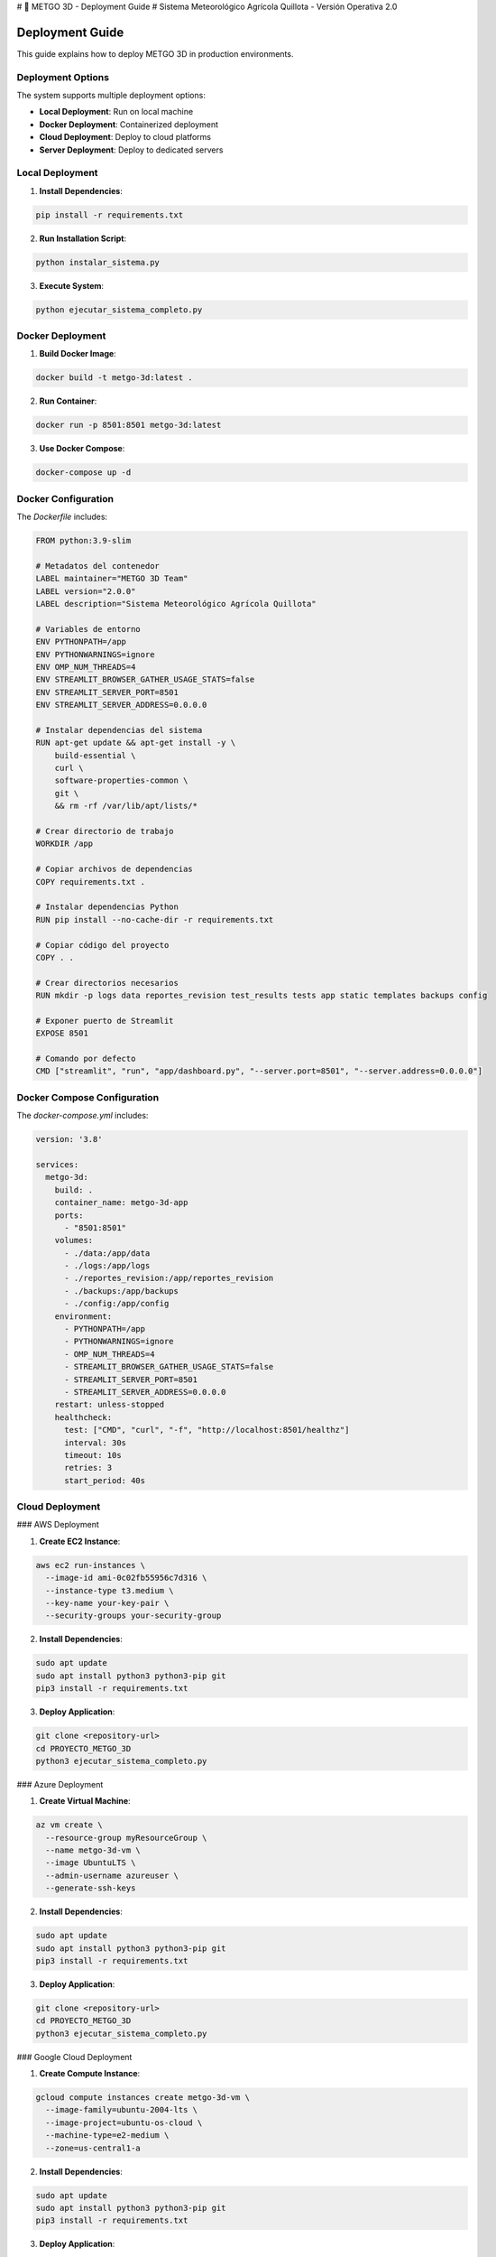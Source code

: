 # 🌾 METGO 3D - Deployment Guide
# Sistema Meteorológico Agrícola Quillota - Versión Operativa 2.0

Deployment Guide
================

This guide explains how to deploy METGO 3D in production environments.

Deployment Options
------------------

The system supports multiple deployment options:

* **Local Deployment**: Run on local machine
* **Docker Deployment**: Containerized deployment
* **Cloud Deployment**: Deploy to cloud platforms
* **Server Deployment**: Deploy to dedicated servers

Local Deployment
-----------------

1. **Install Dependencies**:

.. code-block:: bash

   pip install -r requirements.txt

2. **Run Installation Script**:

.. code-block:: bash

   python instalar_sistema.py

3. **Execute System**:

.. code-block:: bash

   python ejecutar_sistema_completo.py

Docker Deployment
------------------

1. **Build Docker Image**:

.. code-block:: bash

   docker build -t metgo-3d:latest .

2. **Run Container**:

.. code-block:: bash

   docker run -p 8501:8501 metgo-3d:latest

3. **Use Docker Compose**:

.. code-block:: bash

   docker-compose up -d

Docker Configuration
--------------------

The `Dockerfile` includes:

.. code-block:: dockerfile

   FROM python:3.9-slim

   # Metadatos del contenedor
   LABEL maintainer="METGO 3D Team"
   LABEL version="2.0.0"
   LABEL description="Sistema Meteorológico Agrícola Quillota"

   # Variables de entorno
   ENV PYTHONPATH=/app
   ENV PYTHONWARNINGS=ignore
   ENV OMP_NUM_THREADS=4
   ENV STREAMLIT_BROWSER_GATHER_USAGE_STATS=false
   ENV STREAMLIT_SERVER_PORT=8501
   ENV STREAMLIT_SERVER_ADDRESS=0.0.0.0

   # Instalar dependencias del sistema
   RUN apt-get update && apt-get install -y \
       build-essential \
       curl \
       software-properties-common \
       git \
       && rm -rf /var/lib/apt/lists/*

   # Crear directorio de trabajo
   WORKDIR /app

   # Copiar archivos de dependencias
   COPY requirements.txt .

   # Instalar dependencias Python
   RUN pip install --no-cache-dir -r requirements.txt

   # Copiar código del proyecto
   COPY . .

   # Crear directorios necesarios
   RUN mkdir -p logs data reportes_revision test_results tests app static templates backups config

   # Exponer puerto de Streamlit
   EXPOSE 8501

   # Comando por defecto
   CMD ["streamlit", "run", "app/dashboard.py", "--server.port=8501", "--server.address=0.0.0.0"]

Docker Compose Configuration
-----------------------------

The `docker-compose.yml` includes:

.. code-block:: yaml

   version: '3.8'

   services:
     metgo-3d:
       build: .
       container_name: metgo-3d-app
       ports:
         - "8501:8501"
       volumes:
         - ./data:/app/data
         - ./logs:/app/logs
         - ./reportes_revision:/app/reportes_revision
         - ./backups:/app/backups
         - ./config:/app/config
       environment:
         - PYTHONPATH=/app
         - PYTHONWARNINGS=ignore
         - OMP_NUM_THREADS=4
         - STREAMLIT_BROWSER_GATHER_USAGE_STATS=false
         - STREAMLIT_SERVER_PORT=8501
         - STREAMLIT_SERVER_ADDRESS=0.0.0.0
       restart: unless-stopped
       healthcheck:
         test: ["CMD", "curl", "-f", "http://localhost:8501/healthz"]
         interval: 30s
         timeout: 10s
         retries: 3
         start_period: 40s

Cloud Deployment
-----------------

### AWS Deployment

1. **Create EC2 Instance**:

.. code-block:: bash

   aws ec2 run-instances \
     --image-id ami-0c02fb55956c7d316 \
     --instance-type t3.medium \
     --key-name your-key-pair \
     --security-groups your-security-group

2. **Install Dependencies**:

.. code-block:: bash

   sudo apt update
   sudo apt install python3 python3-pip git
   pip3 install -r requirements.txt

3. **Deploy Application**:

.. code-block:: bash

   git clone <repository-url>
   cd PROYECTO_METGO_3D
   python3 ejecutar_sistema_completo.py

### Azure Deployment

1. **Create Virtual Machine**:

.. code-block:: bash

   az vm create \
     --resource-group myResourceGroup \
     --name metgo-3d-vm \
     --image UbuntuLTS \
     --admin-username azureuser \
     --generate-ssh-keys

2. **Install Dependencies**:

.. code-block:: bash

   sudo apt update
   sudo apt install python3 python3-pip git
   pip3 install -r requirements.txt

3. **Deploy Application**:

.. code-block:: bash

   git clone <repository-url>
   cd PROYECTO_METGO_3D
   python3 ejecutar_sistema_completo.py

### Google Cloud Deployment

1. **Create Compute Instance**:

.. code-block:: bash

   gcloud compute instances create metgo-3d-vm \
     --image-family=ubuntu-2004-lts \
     --image-project=ubuntu-os-cloud \
     --machine-type=e2-medium \
     --zone=us-central1-a

2. **Install Dependencies**:

.. code-block:: bash

   sudo apt update
   sudo apt install python3 python3-pip git
   pip3 install -r requirements.txt

3. **Deploy Application**:

.. code-block:: bash

   git clone <repository-url>
   cd PROYECTO_METGO_3D
   python3 ejecutar_sistema_completo.py

Production Considerations
--------------------------

Security
~~~~~~~~~

1. **Environment Variables**: Use environment variables for sensitive data
2. **Access Control**: Implement proper access controls
3. **Network Security**: Configure firewalls and security groups
4. **Data Encryption**: Encrypt sensitive data
5. **Regular Updates**: Keep system updated

Performance
~~~~~~~~~~~

1. **Resource Monitoring**: Monitor CPU, memory, and disk usage
2. **Load Balancing**: Implement load balancing for high availability
3. **Caching**: Use caching for frequently accessed data
4. **Database Optimization**: Optimize database queries
5. **CDN**: Use CDN for static assets

Monitoring
~~~~~~~~~~

1. **System Monitoring**: Monitor system resources
2. **Application Monitoring**: Monitor application performance
3. **Log Monitoring**: Monitor application logs
4. **Alerting**: Set up alerts for critical issues
5. **Health Checks**: Implement health checks

Backup and Recovery
~~~~~~~~~~~~~~~~~~~

1. **Regular Backups**: Create regular backups
2. **Data Backup**: Backup data regularly
3. **Configuration Backup**: Backup configuration files
4. **Disaster Recovery**: Implement disaster recovery plan
5. **Testing**: Test backup and recovery procedures

Maintenance
~~~~~~~~~~~

1. **Regular Updates**: Keep system updated
2. **Security Patches**: Apply security patches
3. **Performance Tuning**: Tune performance regularly
4. **Log Rotation**: Rotate logs regularly
5. **Cleanup**: Clean up temporary files

Troubleshooting
---------------

Common Deployment Issues:

1. **Port Conflicts**: Check for port conflicts
2. **Permission Issues**: Verify file permissions
3. **Dependency Issues**: Check dependency versions
4. **Configuration Issues**: Verify configuration files
5. **Resource Issues**: Check system resources

For more information, see the complete documentation.
